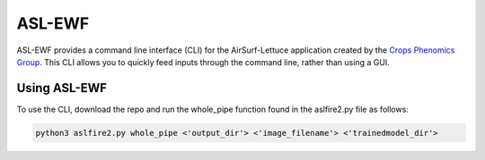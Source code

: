 =======
ASL-EWF
=======
ASL-EWF provides a command line interface (CLI) for the AirSurf-Lettuce application created by the `Crops Phenomics Group
<https://github.com/Crop-Phenomics-Group/>`_. This CLI allows you to quickly feed inputs through the command line, rather than using a GUI. 

Using ASL-EWF
-------------
To use the CLI, download the repo and run the whole_pipe function found in the aslfire2.py file as follows:

.. code::

   python3 aslfire2.py whole_pipe <'output_dir'> <'image_filename'> <'trainedmodel_dir'>
   

